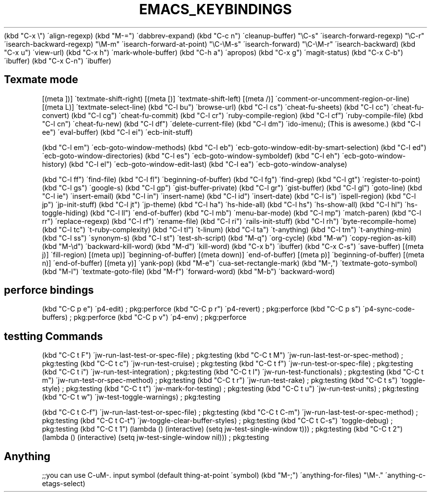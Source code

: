 .\" generated with Ronn/v0.7.3
.\" http://github.com/rtomayko/ronn/tree/0.7.3
.
.TH "EMACS_KEYBINDINGS" "1" "September 2011" "" ""
(kbd "C\-x \e") \'align\-regexp) (kbd "M\-=") \'dabbrev\-expand) (kbd "C\-c n") \'cleanup\-buffer) "\eC\-s" \'isearch\-forward\-regexp) "\eC\-r" \'isearch\-backward\-regexp) "\eM\-m" \'isearch\-forward\-at\-point) "\eC\-\eM\-s" \'isearch\-forward) "\eC\-\eM\-r" \'isearch\-backward) (kbd "C\-x u") \'view\-url) (kbd "C\-x h") \'mark\-whole\-buffer) (kbd "C\-h a") \'apropos) (kbd "C\-x g") \'magit\-status) (kbd "C\-x C\-b") \'ibuffer) (kbd "C\-x C\-n") \'ibuffer)
.
.SH "Texmate mode"
[(meta ])] \'textmate\-shift\-right) [(meta [)] \'textmate\-shift\-left) [(meta /)] \'comment\-or\-uncomment\-region\-or\-line) [(meta L)] \'textmate\-select\-line) (kbd "C\-l bu") \'browse\-url) (kbd "C\-l cs") \'cheat\-fu\-sheets) (kbd "C\-l cc") \'cheat\-fu\-convert) (kbd "C\-l cg") \'cheat\-fu\-commit) (kbd "C\-l cr") \'ruby\-compile\-region) (kbd "C\-l cf") \'ruby\-compile\-file) (kbd "C\-l cn") \'cheat\-fu\-new) (kbd "C\-l df") \'delete\-current\-file) (kbd "C\-l dm") \'ido\-imenu); (This is awesome\.) (kbd "C\-l ee") \'eval\-buffer) (kbd "C\-l ei") \'ecb\-init\-stuff)
.
.P
(kbd "C\-l em") \'ecb\-goto\-window\-methods) (kbd "C\-l eb") \'ecb\-goto\-window\-edit\-by\-smart\-selection) (kbd "C\-l ed") \'ecb\-goto\-window\-directories) (kbd "C\-l es") \'ecb\-goto\-window\-symboldef) (kbd "C\-l eh") \'ecb\-goto\-window\-history) (kbd "C\-l el") \'ecb\-goto\-window\-edit\-last) (kbd "C\-l ea") \'ecb\-goto\-window\-analyse)
.
.P
(kbd "C\-l ff") \'find\-file) (kbd "C\-l fl") \'beginning\-of\-buffer) (kbd "C\-l fg") \'find\-grep) (kbd "C\-l gt") \'register\-to\-point) (kbd "C\-l gs") \'google\-s) (kbd "C\-l gp") \'gist\-buffer\-private) (kbd "C\-l gr") \'gist\-buffer) (kbd "C\-l gl") \'goto\-line) (kbd "C\-l ie") \'insert\-email) (kbd "C\-l in") \'insert\-name) (kbd "C\-l id") \'insert\-date) (kbd "C\-l is") \'ispell\-region) (kbd "C\-l jp") \'jp\-init\-stuff) (kbd "C\-l jt") \'jp\-theme) (kbd "C\-l ha") \'hs\-hide\-all) (kbd "C\-l hs") \'hs\-show\-all) (kbd "C\-l hl") \'hs\-toggle\-hiding) (kbd "C\-l ll") \'end\-of\-buffer) (kbd "C\-l mb") \'menu\-bar\-mode) (kbd "C\-l mp") \'match\-paren) (kbd "C\-l rr") \'replace\-regexp) (kbd "C\-l rf") \'rename\-file) (kbd "C\-l ri") \'rails\-init\-stuff) (kbd "C\-l rh") \'byte\-recompile\-home) (kbd "C\-l tc") \'t\-ruby\-complexity) (kbd "C\-l tl") \'t\-linum) (kbd "C\-l ta") \'t\-anything) (kbd "C\-l tm") \'t\-anything\-min) (kbd "C\-l ss") \'synonym\-s) (kbd "C\-l st") \'test\-sh\-script) (kbd "M\-q") \'org\-cycle) (kbd "M\-w") \'copy\-region\-as\-kill) (kbd "M\-\ed") \'backward\-kill\-word) (kbd "M\-d") \'kill\-word) (kbd "C\-x b") \'ibuffer) (kbd "C\-x C\-s") \'save\-buffer) [(meta j)] \'fill\-region) [(meta up)] \'beginning\-of\-buffer) [(meta down)] \'end\-of\-buffer) [(meta p)] \'beginning\-of\-buffer) [(meta n)] \'end\-of\-buffer) [(meta y)] \'yank\-pop) (kbd "M\-e") \'cua\-set\-rectangle\-mark) (kbd "M\-,") \'textmate\-goto\-symbol) (kbd "M\-l") \'textmate\-goto\-file) (kbd "M\-f") \'forward\-word) (kbd "M\-b") \'backward\-word)
.
.SH "perforce bindings"
(kbd "C\-C p e") \'p4\-edit) ; pkg:perforce (kbd "C\-C p r") \'p4\-revert) ; pkg:perforce (kbd "C\-C p s") \'p4\-sync\-code\-buffers) ; pkg:perforce (kbd "C\-C p v") \'p4\-env) ; pkg:perforce
.
.SH "testting Commands"
(kbd "C\-C t F") \'jw\-run\-last\-test\-or\-spec\-file) ; pkg:testing (kbd "C\-C t M") \'jw\-run\-last\-test\-or\-spec\-method) ; pkg:testing (kbd "C\-C t c") \'jw\-run\-test\-cruise) ; pkg:testing (kbd "C\-C t f") \'jw\-run\-test\-or\-spec\-file) ; pkg:testing (kbd "C\-C t i") \'jw\-run\-test\-integration) ; pkg:testing (kbd "C\-C t l") \'jw\-run\-test\-functionals) ; pkg:testing (kbd "C\-C t m") \'jw\-run\-test\-or\-spec\-method) ; pkg:testing (kbd "C\-C t r") \'jw\-run\-test\-rake) ; pkg:testing (kbd "C\-C t s") \'toggle\-style) ; pkg:testing (kbd "C\-C t t") \'jw\-mark\-for\-testing) ; pkg:testing (kbd "C\-C t u") \'jw\-run\-test\-units) ; pkg:testing (kbd "C\-C t w") \'jw\-test\-toggle\-warnings) ; pkg:testing
.
.P
(kbd "C\-C t C\-f") \'jw\-run\-last\-test\-or\-spec\-file) ; pkg:testing (kbd "C\-C t C\-m") \'jw\-run\-last\-test\-or\-spec\-method) ; pkg:testing (kbd "C\-C t C\-t") \'jw\-toggle\-clear\-buffer\-styles) ; pkg:testing (kbd "C\-C t C\-s") \'toggle\-debug) ; pkg:testing (kbd "C\-C t 1") (lambda () (interactive) (setq jw\-test\-single\-window t))) ; pkg:testing (kbd "C\-C t 2") (lambda () (interactive) (setq jw\-test\-single\-window nil))) ; pkg:testing
.
.SH "Anything"
;;you can use C\-uM\-\. input symbol (default thing\-at\-point \'symbol) (kbd "M\-;") \'anything\-for\-files) "\eM\-\." \'anything\-c\-etags\-select)
